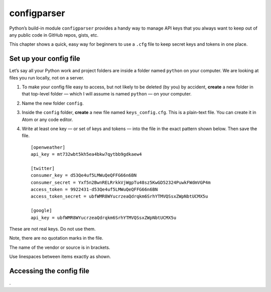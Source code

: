 configparser
============

Python’s build-in module ``configparser`` provides a handy way to manage API keys that you always want to keep out of any public code in GitHub repos, gists, etc.

This chapter shows a quick, easy way for beginners to use a ``.cfg`` file to keep secret keys and tokens in one place.

Set up your config file
-----------------------

Let’s say all your Python work and project folders are inside a folder named ``python`` on your computer. We are looking at files you run locally, not on a server.

1. To make your config file easy to access, but not likely to be deleted (by you) by accident, **create** a new folder in that top-level folder — which I will assume is named ``python`` — on your computer.

2. Name the new folder ``config``.

3. Inside the ``config`` folder, **create** a new file named ``keys_config.cfg``. This is a plain-text file. You can create it in Atom or any code editor.

4. Write at least one key — or set of keys and tokens — into the file in the exact pattern shown below. Then save the file. ::

    [openweather]
    api_key = mt732wbt5kh5ea4bkw7qytbb9gdkaew4

    [twitter]
    consumer_key = d53Qe4uf5LMWuQeQFFG66n6BN
    consumer_secret = Yxf5n2BwnRELRrkkVjWgpTu48sz5KwGD52324PuwkFWdmVGP4m
    access_token = 9922431-d53Qe4uf5LMWuQeQFFG66n6BN
    access_token_secret = ubfWMR8WYucrzeaQdrqkm6SrhYTMVQSsxZWpNbtUCMX5u

    [google]
    api_key = ubfWMR8WYucrzeaQdrqkm6SrhYTMVQSsxZWpNbtUCMX5u

These are not real keys. Do not use them.

Note, there are no quotation marks in the file.

The name of the vendor or source is in brackets.

Use linespaces between items exactly as shown.

Accessing the config file
-------------------------



.
